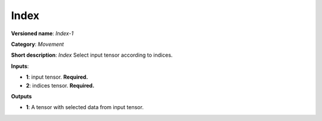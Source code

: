 .. SPDX-FileCopyrightText: 2020 Intel Corporation
..
.. SPDX-License-Identifier: CC-BY-4.0

-----
Index
-----

**Versioned name**: *Index-1*

**Category**: *Movement*

**Short description**: *Index* Select input tensor according to indices.

**Inputs**:

* **1**:  input tensor. **Required.**
* **2**:  indices tensor. **Required.**

**Outputs**

* **1**:  A tensor with selected data from input tensor.
